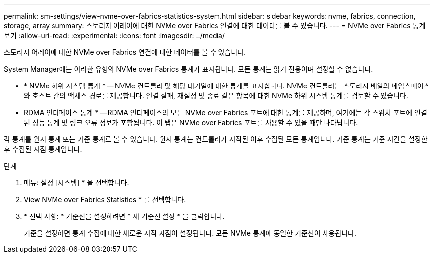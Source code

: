 ---
permalink: sm-settings/view-nvme-over-fabrics-statistics-system.html 
sidebar: sidebar 
keywords: nvme, fabrics, connection, storage, array 
summary: 스토리지 어레이에 대한 NVMe over Fabrics 연결에 대한 데이터를 볼 수 있습니다. 
---
= NVMe over Fabrics 통계 보기
:allow-uri-read: 
:experimental: 
:icons: font
:imagesdir: ../media/


[role="lead"]
스토리지 어레이에 대한 NVMe over Fabrics 연결에 대한 데이터를 볼 수 있습니다.

System Manager에는 이러한 유형의 NVMe over Fabrics 통계가 표시됩니다. 모든 통계는 읽기 전용이며 설정할 수 없습니다.

* * NVMe 하위 시스템 통계 * -- NVMe 컨트롤러 및 해당 대기열에 대한 통계를 표시합니다. NVMe 컨트롤러는 스토리지 배열의 네임스페이스와 호스트 간의 액세스 경로를 제공합니다. 연결 실패, 재설정 및 종료 같은 항목에 대한 NVMe 하위 시스템 통계를 검토할 수 있습니다.
* RDMA 인터페이스 통계 * -- RDMA 인터페이스의 모든 NVMe over Fabrics 포트에 대한 통계를 제공하며, 여기에는 각 스위치 포트에 연결된 성능 통계 및 링크 오류 정보가 포함됩니다. 이 탭은 NVMe over Fabrics 포트를 사용할 수 있을 때만 나타납니다.


각 통계를 원시 통계 또는 기준 통계로 볼 수 있습니다. 원시 통계는 컨트롤러가 시작된 이후 수집된 모든 통계입니다. 기준 통계는 기준 시간을 설정한 후 수집된 시점 통계입니다.

.단계
. 메뉴: 설정 [시스템] * 을 선택합니다.
. View NVMe over Fabrics Statistics * 를 선택합니다.
. * 선택 사항: * 기준선을 설정하려면 * 새 기준선 설정 * 을 클릭합니다.
+
기준을 설정하면 통계 수집에 대한 새로운 시작 지점이 설정됩니다. 모든 NVMe 통계에 동일한 기준선이 사용됩니다.


